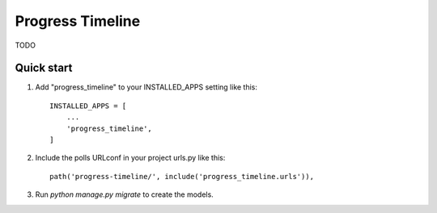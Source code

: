 =====
Progress Timeline
=====

TODO


Quick start
-----------

1. Add "progress_timeline" to your INSTALLED_APPS setting like this::

    INSTALLED_APPS = [
        ...
        'progress_timeline',
    ]

2. Include the polls URLconf in your project urls.py like this::

    path('progress-timeline/', include('progress_timeline.urls')),

3. Run `python manage.py migrate` to create the models.


